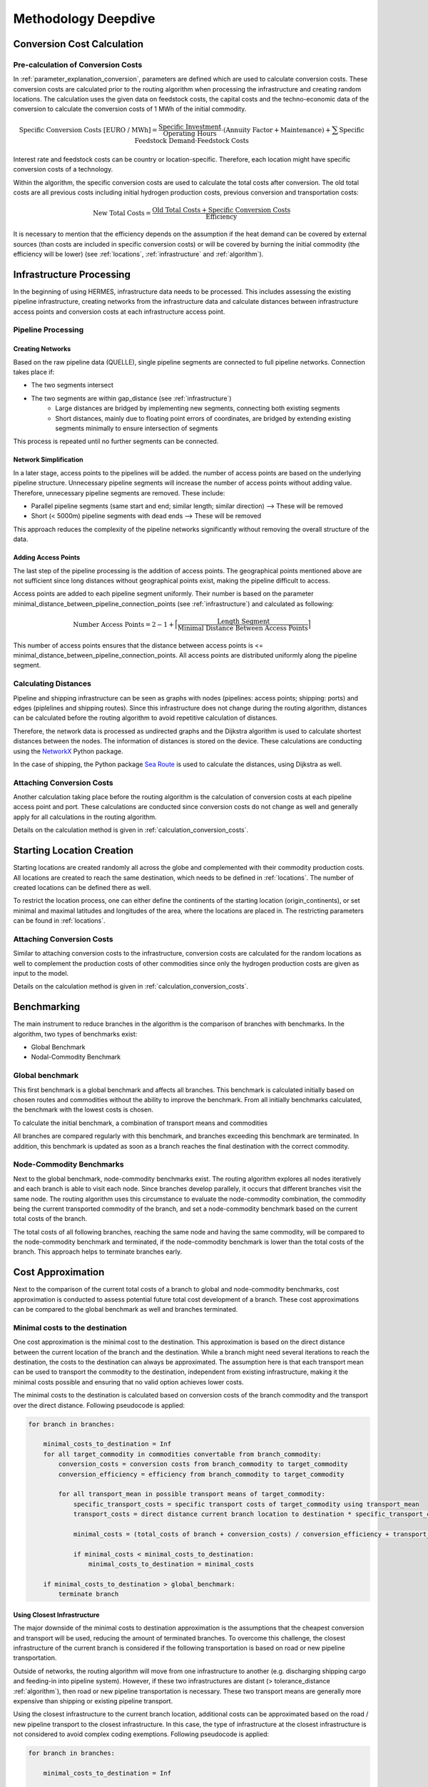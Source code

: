 ..
  SPDX-FileCopyrightText: 2024 - Uwe Langenmayr

  SPDX-License-Identifier: CC-BY-4.0

.. _methodology_deepdive:

####################
Methodology Deepdive
####################

.. _calculation_conversion_costs:

Conversion Cost Calculation
###########################

Pre-calculation of Conversion Costs
===================================

In :ref:`parameter_explanation_conversion`, parameters are defined which are used to calculate conversion costs. These conversion costs are calculated prior to the routing algorithm when processing the infrastructure and creating random locations. The calculation uses the given data on feedstock costs, the capital costs and the techno-economic data of the conversion to calculate the conversion costs of 1 MWh of the initial commodity.

.. math::
    \text{Specific Conversion Costs [EURO / MWh]} = \frac{\text{Specific Investment}}{\text{Operating Hours}} \cdot (\text{Annuity Factor} + \text{Maintenance}) + \sum \text{Specific Feedstock Demand} \cdot \text{Feedstock Costs}

Interest rate and feedstock costs can be country or location-specific. Therefore, each location might have specific conversion costs of a technology.

Within the algorithm, the specific conversion costs are used to calculate the total costs after conversion. The old total costs are all previous costs including initial hydrogen production costs, previous conversion and transportation costs:

.. math::
    \text{New Total Costs} = \frac{\text{Old Total Costs} + \text{Specific Conversion Costs}}{\text{Efficiency}}

It is necessary to mention that the efficiency depends on the assumption if the heat demand can be covered by external sources (than costs are included in specific conversion costs) or will be covered by burning the initial commodity (the efficiency will be lower) (see :ref:`locations`, :ref:`infrastructure` and :ref:`algorithm`).

.. _infrastructure_processing:

Infrastructure Processing
#########################

In the beginning of using HERMES, infrastructure data needs to be processed. This includes assessing the existing pipeline infrastructure, creating networks from the infrastructure data and calculate distances between infrastructure access points and conversion costs at each infrastructure access point.

Pipeline Processing
===================

Creating Networks
-----------------

Based on the raw pipeline data (QUELLE), single pipeline segments are connected to full pipeline networks. Connection takes place if:

- The two segments intersect
- The two segments are within gap_distance (see :ref:`infrastructure`)
    - Large distances are bridged by implementing new segments, connecting both existing segments
    - Short distances, mainly due to floating point errors of coordinates, are bridged by extending existing segments minimally to ensure intersection of segments

This process is repeated until no further segments can be connected.

Network Simplification
----------------------

In a later stage, access points to the pipelines will be added. the number of access points are based on the underlying pipeline structure. Unnecessary pipeline segments will increase the number of access points without adding value. Therefore, unnecessary pipeline segments are removed. These include:

- Parallel pipeline segments (same start and end; similar length; similar direction) --> These will be removed
- Short (< 5000m) pipeline segments with dead ends --> These will be removed

This approach reduces the complexity of the pipeline networks significantly without removing the overall structure of the data.

Adding Access Points
--------------------

The last step of the pipeline processing is the addition of access points. The geographical points mentioned above are not sufficient since long distances without geographical points exist, making the pipeline difficult to access.

Access points are added to each pipeline segment uniformly. Their number is based on the parameter minimal_distance_between_pipeline_connection_points (see :ref:`infrastructure`) and calculated as following:

.. math::
    \text{Number Access Points} = 2 - 1 + \Bigl \lceil \frac{\text{Length Segment}}{\text{Minimal Distance Between Access Points}} \Bigr \rceil

This number of access points ensures that the distance between access points is <= minimal_distance_between_pipeline_connection_points. All access points are distributed uniformly along the pipeline segment.

Calculating Distances
=====================

Pipeline and shipping infrastructure can be seen as graphs with nodes (pipelines: access points; shipping: ports) and edges (piplelines and shipping routes). Since this infrastructure does not change during the routing algorithm, distances can be calculated before the routing algorithm to avoid repetitive calculation of distances.

Therefore, the network data is processed as undirected graphs and the Dijkstra algorithm is used to calculate shortest distances between the nodes. The information of distances is stored on the device. These calculations are conducting using the `NetworkX <https://networkx.org/>`_ Python package.

In the case of shipping, the Python package `Sea Route <https://github.com/genthalili/searoute-py/tree/main>`_ is used to calculate the distances, using Dijkstra as well.

Attaching Conversion Costs
==========================

Another calculation taking place before the routing algorithm is the calculation of conversion costs at each pipeline access point and port. These calculations are conducted since conversion costs do not change as well and generally apply for all calculations in the routing algorithm.

Details on the calculation method is given in :ref:`calculation_conversion_costs`.

.. _location_creation:

Starting Location Creation
##########################

Starting locations are created randomly all across the globe and complemented with their commodity production costs. All locations are created to reach the same destination, which needs to be defined in :ref:`locations`. The number of created locations can be defined there as well.

To restrict the location process, one can either define the continents of the starting location (origin_continents), or set minimal and maximal latitudes and longitudes of the area, where the locations are placed in. The restricting parameters can be found in :ref:`locations`.

Attaching Conversion Costs
==========================

Similar to attaching conversion costs to the infrastructure, conversion costs are calculated for the random locations as well to complement the production costs of other commodities since only the hydrogen production costs are given as input to the model.

Details on the calculation method is given in :ref:`calculation_conversion_costs`.

.. _benchmarking:

Benchmarking
############

The main instrument to reduce branches in the algorithm is the comparison of branches with benchmarks. In the algorithm, two types of benchmarks exist:

- Global Benchmark
- Nodal-Commodity Benchmark

Global benchmark
================

This first benchmark is a global benchmark and affects all branches. This benchmark is calculated initially based on chosen routes and commodities without the ability to improve the benchmark. From all initially benchmarks calculated, the benchmark with the lowest costs is chosen.

To calculate the initial benchmark, a combination of transport means and commodities

All branches are compared regularly with this benchmark, and branches exceeding this benchmark are terminated. In addition, this benchmark is updated as soon as a branch reaches the final destination with the correct commodity.

Node-Commodity Benchmarks
==========================

Next to the global benchmark, node-commodity benchmarks exist. The routing algorithm explores all nodes iteratively and each branch is able to visit each node. Since branches develop parallely, it occurs that different branches visit the same node. The routing algorithm uses this circumstance to evaluate the node-commodity combination, the commodity being the current transported commodity of the branch, and set a node-commodity benchmark based on the current total costs of the branch.

The total costs of all following branches, reaching the same node and having the same commodity, will be compared to the node-commodity benchmark and terminated, if the node-commodity benchmark is lower than the total costs of the branch. This approach helps to terminate branches early.

.. _cost_approximation:

Cost Approximation
##################

Next to the comparison of the current total costs of a branch to global and node-commodity benchmarks, cost approximation is conducted to assess potential future total cost development of a branch. These cost approximations can be compared to the global benchmark as well and branches terminated.

Minimal costs to the destination
================================

One cost approximation is the minimal cost to the destination. This approximation is based on the direct distance between the current location of the branch and the destination. While a branch might need several iterations to reach the destination, the costs to the destination can always be approximated. The assumption here is that each transport mean can be used to transport the commodity to the destination, independent from existing infrastructure, making it the minimal costs possible and ensuring that no valid option achieves lower costs.

The minimal costs to the destination is calculated based on conversion costs of the branch commodity and the transport over the direct distance. Following pseudocode is applied:

.. code-block:: none

    for branch in branches:

        minimal_costs_to_destination = Inf
        for all target_commodity in commodities convertable from branch_commodity:
            conversion_costs = conversion costs from branch_commodity to target_commodity
            conversion_efficiency = efficiency from branch_commodity to target_commodity

            for all transport_mean in possible transport means of target_commodity:
                specific_transport_costs = specific transport costs of target_commodity using transport_mean
                transport_costs = direct distance current branch location to destination * specific_transport_costs

                minimal_costs = (total_costs of branch + conversion_costs) / conversion_efficiency + transport_costs

                if minimal_costs < minimal_costs_to_destination:
                    minimal_costs_to_destination = minimal_costs

        if minimal_costs_to_destination > global_benchmark:
            terminate branch

Using Closest Infrastructure
----------------------------

The major downside of the minimal costs to destination approximation is the assumptions that the cheapest conversion and transport will be used, reducing the amount of terminated branches. To overcome this challenge, the closest infrastructure of the current branch is considered if the following transportation is based on road or new pipeline transportation.

Outside of networks, the routing algorithm will move from one infrastructure to another (e.g. discharging shipping cargo and feeding-in into pipeline system). However, if these two infrastructures are distant (> tolerance_distance :ref:`algorithm`), then road or new pipeline transportation is necessary. These two transport means are generally more expensive than shipping or existing pipeline transport.

Using the closest infrastructure to the current branch location, additional costs can be approximated based on the road / new pipeline transport to the closest infrastructure. In this case, the type of infrastructure at the closest infrastructure is not considered to avoid complex coding exemptions. Following pseudocode is applied:

.. code-block:: none

    for branch in branches:

        minimal_costs_to_destination = Inf

        # first, calculate costs from current location to closest node
        if distance_to_closest_infrastructure > tolerance_distance:  # road / new pipeline transport necessary
            costs_to_closest_infrastructure = Inf

            for all target_commodity in commodities convertable from branch_commodity:
                conversion_costs = conversion costs from branch_commodity to target_commodity
                conversion_efficiency = efficiency from branch_commodity to target_commodity

                for all transport_mean in [Road, New Pipeline]:  # only road and new pipeline possible
                    specific_transport_costs = specific transport costs of target_commodity using transport_mean
                    transport_costs = direct distance current branch location to destination * specific_transport_costs

                    minimal_costs = (total_costs of branch + conversion_costs) / conversion_efficiency + transport_costs

                    if minimal_costs < costs_to_closest_infrastructure:
                        costs_to_closest_infrastructure = minimal_costs

            distance_to_destination = distance to destination from closest infrastructure

            branch_commodity = target_commodity  # since conversion took place, replace branch_commodity

        else: # infrastructure can be used directly
            costs_to_closest_infrastructure = 0
            distance_to_destination = distance to destination from current location

        # calculate costs to final destination --> distance was adjusted if transported to closest infrastructure
        for all target_commodity in commodities convertable from branch_commodity:
            conversion_costs = conversion costs from branch_commodity to target_commodity
            conversion_efficiency = efficiency from branch_commodity to target_commodity

            for all transport_mean in possible transport means of target_commodity:
                specific_transport_costs = specific transport costs of target_commodity using transport_mean
                transport_costs = distance_to_destination * specific_transport_costs

                minimal_costs = (total_costs of branch + conversion_costs) / conversion_efficiency + transport_costs

                if minimal_costs < minimal_costs_to_destination:
                    minimal_costs_to_destination = minimal_costs

        if minimal_costs_to_destination + costs_to_closest_infrastructure > global_benchmark:
            terminate branch

In general, the transport costs between infrastructure will have a major share on the total transport costs. Considering these will allow increased termination of branches.

Excluding Infrastructure
========================

Based on Conversion Costs
-------------------------

Using shipping, gas and oil pipeline infrastructure are the most cost-efficient ways to transport commodities. However, since not all commodities are transportable via these transport means, conversion might need to take place.

Each branch can be assessed regarding their ability to use certain transport means. Based on the current total costs and the cost to convert to a commodity that is transportable via certain transport means, it can be assessed if the branch is able to use the transport means.

.. code-block:: none

    for branch in branches

        for all transport_mean in transport_means:
            cost_transport_mean_using[transport_mean] = Inf
            efficiency[transport_mean] = Inf

        for all target_commodity in commodities convertable from branch_commodity:
            conversion_costs = conversion costs from branch_commodity to target_commodity
            conversion_efficiency = efficiency from branch_commodity to target_commodity

            for all transport_mean in possible transport means of target_commodity:

                if conversion_costs < cost_transport_mean_using[transport_mean]:
                    cost_transport_mean_using[transport_mean] = conversion_costs
                    efficiency[transport_mean] = conversion_efficiency

        for all transport_mean in transport_means:
            if (total_costs of branch + cost_transport_mean_using[transport_mean]) / efficiency[transport_mean] > global_benchmark:
                branch cannot use transport mean

Based on Distance
-----------------

Furthermore, infrastructures can be excluded if they are too far based on residual costs of global benchmark and the current total costs of the branch.

.. code-block:: none

    for branch in branches:
        for infrastructure in infrastructures:

            residual_costs = global_benchmark - total_costs of branch
            maximal_distance = 0

            for all target_commodity in commodities convertable from branch_commodity:
                conversion_costs = conversion costs from branch_commodity to target_commodity
                conversion_efficiency = efficiency from branch_commodity to target_commodity

                for all transport_mean in possible transport means of target_commodity:

                    specific_transport_costs = specific transport costs of target_commodity using transport_mean

                    reachable_distance = residual_costs / specific_transport_costs

                    if reachable_distance > maximal_distance:
                        maximal_distance = reachable_distance

            if maximal_distance < distance_to_infrastructure:
                exclude infrastructure for branch

.. _data:

Applied Data
############

Pipeline Infrastructure
=======================

The pipeline data was obtained from the `Global Energy Monitor <https://globalenergymonitor.org/>`_. However, only pipelines were used which are either build or are currently under construction.

Shipping Infrastructure
=======================

Shipping infrastructure is based on `World Bank <https://datacatalog.worldbank.org/search/dataset/0038118/Global---International-Ports>`_ data.

Hydrogen Production and Electricity Generation Costs
====================================================

Hydrogen production and electricity generation costs are based on a techno-economic assessment using optimization methods. The methodology and code is currently under review, and the location of the code will be published with the publication of the methodology.

Applying Custom Data
====================

Custom data can be applied as well. Two cases are possible:

- Custom data needs to be processed: Place your data in PROJECT FOLDER/raw_data/ and set the configuration use_provided_data to False (see :ref: general_configuration).
- Custom data was processed: Place your processed data into PROJECT FOLDER/processed_data/ and run the algorithm. If only parts of the data is custom, you can run the infrastructure processing and replace the respective files while keeping all other.

Important: Your custom data (processed and not processed) needs to resemble the input and processed data of the model.

To adjust the data, customizing the standard raw data is always possible to add/delete pipeline segments or ports.